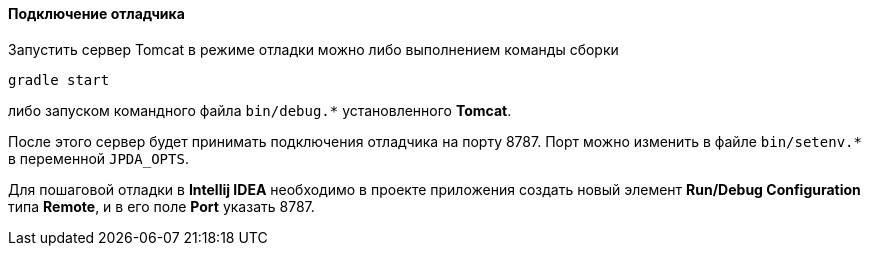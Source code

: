 :sourcesdir: ../../../../source

[[debug_setup]]
==== Подключение отладчика

Запустить сервер Tomcat в режиме отладки можно либо выполнением команды сборки

`gradle start`

либо запуском командного файла `++bin/debug.*++` установленного *Tomcat*.

После этого сервер будет принимать подключения отладчика на порту 8787. Порт можно изменить в файле `bin/setenv.*` в переменной `++JPDA_OPTS++`.

Для пошаговой отладки в *Intellij IDEA* необходимо в проекте приложения создать новый элемент *Run/Debug Configuration* типа *Remote*, и в его поле *Port* указать 8787.


